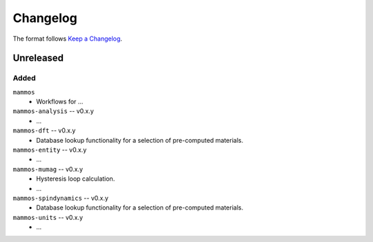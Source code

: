 =========
Changelog
=========

The format follows `Keep a Changelog <https://keepachangelog.com/>`__.

Unreleased
==========

Added
-----

``mammos``
  - Workflows for ...
``mammos-analysis`` -- v0.x.y
  - ...
``mammos-dft`` -- v0.x.y
  - Database lookup functionality for a selection of pre-computed materials.
``mammos-entity`` -- v0.x.y
  - ...
``mammos-mumag`` -- v0.x.y
  - Hysteresis loop calculation.
  - ...
``mammos-spindynamics`` -- v0.x.y
  - Database lookup functionality for a selection of pre-computed materials.
``mammos-units`` -- v0.x.y
  - ...
